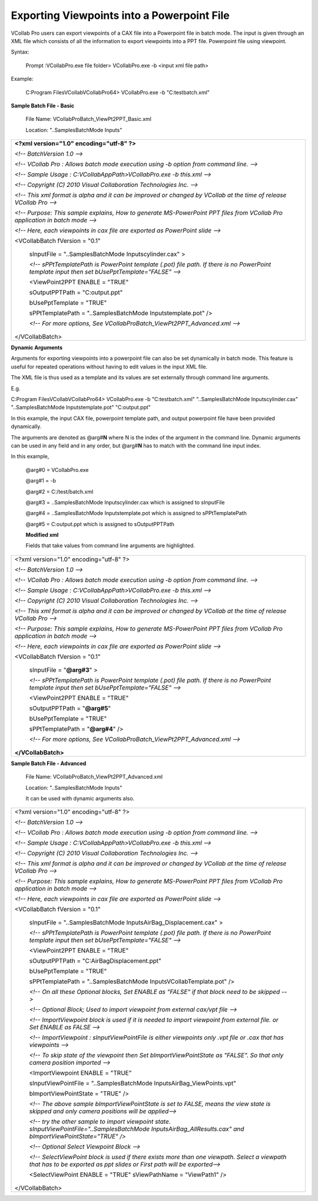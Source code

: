 Exporting Viewpoints into a Powerpoint File
===========================================
VCollab Pro users can export viewpoints of a CAX file into a Powerpoint
file in batch mode. The input is given through an XML file which
consists of all the information to export viewpoints into a PPT file.
Powerpoint file using viewpoint.

Syntax:

   Prompt :\VCollabPro.exe file folder> VCollabPro.exe -b <input xml
   file path>

Example:

   C:\Program Files\VCollab\VCollabPro64> VCollabPro.exe -b
   "C:\test\batch.xml"

**Sample Batch File - Basic**

   File Name: VCollabProBatch_ViewPt2PPT_Basic.xml

   Location: "..\Samples\BatchMode Inputs\"

+----------------------------------------------------------------------+
| **<?xml version="1.0" encoding="utf-8" ?>**                          |
|                                                                      |
| *<!-- BatchVersion 1.0 -->*                                          |
|                                                                      |
| *<!-- VCollab Pro : Allows batch mode execution using -b option from |
| command line. -->*                                                   |
|                                                                      |
| *<!-- Sample Usage : C:\VCollabAppPath>VCollabPro.exe -b this.xml    |
| -->*                                                                 |
|                                                                      |
| *<!-- Copyright (C) 2010 Visual Collaboration Technologies Inc. -->* |
|                                                                      |
| *<!-- This xml format is alpha and it can be improved or changed by  |
| VCollab at the time of release VCollab Pro -->*                      |
|                                                                      |
| *<!-- Purpose: This sample explains, How to generate MS-PowerPoint   |
| PPT files from VCollab Pro application in batch mode -->*            |
|                                                                      |
| *<!-- Here, each viewpoints in cax file are exported as PowerPoint   |
| slide -->*                                                           |
|                                                                      |
| <VCollabBatch fVersion = "0.1"                                       |
|                                                                      |
|    sInputFile = "..\Samples\BatchMode Inputs\cylinder.cax" >         |
|                                                                      |
|    *<!-- sPPtTemplatePath is PowerPoint template (.pot) file path.   |
|    If there is no PowerPoint template input then set                 |
|    bUsePptTemplate="FALSE" -->*                                      |
|                                                                      |
|    <ViewPoint2PPT ENABLE = "TRUE"                                    |
|                                                                      |
|    sOutputPPTPath = "C:\output.ppt"                                  |
|                                                                      |
|    bUsePptTemplate = "TRUE"                                          |
|                                                                      |
|    sPPtTemplatePath = "..\Samples\BatchMode Inputs\template.pot" />  |
|                                                                      |
|    *<!-- For more options, See                                       |
|    VCollabProBatch_ViewPt2PPT_Advanced.xml -->*                      |
|                                                                      |
| </VCollabBatch>                                                      |
+----------------------------------------------------------------------+

**Dynamic Arguments**

Arguments for exporting viewpoints into a powerpoint file can also be
set dynamically in batch mode. This feature is useful for repeated
operations without having to edit values in the input XML file.

The XML file is thus used as a template and its values are set
externally through command line arguments.

E.g.

C:\Program Files\VCollab\VCollabPro64> VCollabPro.exe -b
"C:\test\batch.xml" "..\Samples\BatchMode Inputs\cylinder.cax"
"..\Samples\BatchMode Inputs\template.pot" "C:\output.ppt"

In this example, the input CAX file, powerpoint template path, and
output powerpoint file have been provided dynamically.

The arguments are denoted as @arg#\ **N** where N is the index of the
argument in the command line. Dynamic arguments can be used in any field
and in any order, but @arg#\ **N** has to match with the command line
input index.

In this example,

   @arg#0 = VCollabPro.exe

   @arg#1 = -b

   @arg#2 = C:/test/batch.xml

   @arg#3 = ..\Samples\BatchMode Inputs\cylinder.cax which is assigned
   to sInputFile

   @arg#4 = ..\Samples\BatchMode Inputs\template.pot which is assigned
   to sPPtTemplatePath

   @arg#5 = C:\output.ppt which is assigned to sOutputPPTPath

   **Modified xml**

   Fields that take values from command line arguments are highlighted.

+----------------------------------------------------------------------+
| <?xml version="1.0" encoding="utf-8" ?>                              |
|                                                                      |
| *<!-- BatchVersion 1.0 -->*                                          |
|                                                                      |
| *<!-- VCollab Pro : Allows batch mode execution using -b option from |
| command line. -->*                                                   |
|                                                                      |
| *<!-- Sample Usage : C:\VCollabAppPath>VCollabPro.exe -b this.xml    |
| -->*                                                                 |
|                                                                      |
| *<!-- Copyright (C) 2010 Visual Collaboration Technologies Inc. -->* |
|                                                                      |
| *<!-- This xml format is alpha and it can be improved or changed by  |
| VCollab at the time of release VCollab Pro -->*                      |
|                                                                      |
| *<!-- Purpose: This sample explains, How to generate MS-PowerPoint   |
| PPT files from VCollab Pro application in batch mode -->*            |
|                                                                      |
| *<!-- Here, each viewpoints in cax file are exported as PowerPoint   |
| slide -->*                                                           |
|                                                                      |
| <VCollabBatch fVersion = "0.1"                                       |
|                                                                      |
|    sInputFile = "**@arg#3**" >                                       |
|                                                                      |
|    *<!-- sPPtTemplatePath is PowerPoint template (.pot) file path.   |
|    If there is no PowerPoint template input then set                 |
|    bUsePptTemplate="FALSE" -->*                                      |
|                                                                      |
|    <ViewPoint2PPT ENABLE = "TRUE"                                    |
|                                                                      |
|    sOutputPPTPath = "**@arg#5**"                                     |
|                                                                      |
|    bUsePptTemplate = "TRUE"                                          |
|                                                                      |
|    sPPtTemplatePath = "**@arg#4**" />                                |
|                                                                      |
|    *<!-- For more options, See                                       |
|    VCollabProBatch_ViewPt2PPT_Advanced.xml -->*                      |
|                                                                      |
| **</VCollabBatch>**                                                  |
+----------------------------------------------------------------------+

**Sample Batch File - Advanced**

   File Name: VCollabProBatch_ViewPt2PPT_Advanced.xml

   Location: "..\Samples\BatchMode Inputs\"

   It can be used with dynamic arguments also.

+----------------------------------------------------------------------+
| <?xml version="1.0" encoding="utf-8" ?>                              |
|                                                                      |
| *<!-- BatchVersion 1.0 -->*                                          |
|                                                                      |
| *<!-- VCollab Pro : Allows batch mode execution using -b option from |
| command line. -->*                                                   |
|                                                                      |
| *<!-- Sample Usage : C:\VCollabAppPath>VCollabPro.exe -b this.xml    |
| -->*                                                                 |
|                                                                      |
| *<!-- Copyright (C) 2010 Visual Collaboration Technologies Inc. -->* |
|                                                                      |
| *<!-- This xml format is alpha and it can be improved or changed by  |
| VCollab at the time of release VCollab Pro -->*                      |
|                                                                      |
| *<!-- Purpose: This sample explains, How to generate MS-PowerPoint   |
| PPT files from VCollab Pro application in batch mode -->*            |
|                                                                      |
| *<!-- Here, each viewpoints in cax file are exported as PowerPoint   |
| slide -->*                                                           |
|                                                                      |
| <VCollabBatch fVersion = "0.1"                                       |
|                                                                      |
|    sInputFile = "..\Samples\BatchMode                                |
|    Inputs\AirBag_Displacement.cax" >                                 |
|                                                                      |
|    *<!-- sPPtTemplatePath is PowerPoint template (.pot) file path.   |
|    If there is no PowerPoint template input then set                 |
|    bUsePptTemplate="FALSE" -->*                                      |
|                                                                      |
|    <ViewPoint2PPT ENABLE = "TRUE"                                    |
|                                                                      |
|    sOutputPPTPath = "C:\AirBagDisplacement.ppt"                      |
|                                                                      |
|    bUsePptTemplate = "TRUE"                                          |
|                                                                      |
|    sPPtTemplatePath = "..\Samples\BatchMode                          |
|    Inputs\VCollabTemplate.pot" />                                    |
|                                                                      |
|    *<!-- On all these Optional blocks, Set ENABLE as "FALSE" if that |
|    block need to be skipped -->*                                     |
|                                                                      |
|    *<!-- Optional Block; Used to import viewpoint from external      |
|    cax/vpt file -->*                                                 |
|                                                                      |
|    *<!-- ImportViewpoint block is used if it is needed to import     |
|    viewpoint from external file. or Set ENABLE as FALSE -->*         |
|                                                                      |
|    *<!-- ImportViewpoint : sInputViewPointFile is either viewpoints  |
|    only .vpt file or .cax that has viewpoints -->*                   |
|                                                                      |
|    *<!-- To skip state of the viewpoint then Set                     |
|    bImportViewPointState as "FALSE". So that only camera position    |
|    imported -->*                                                     |
|                                                                      |
|    <ImportViewpoint ENABLE = "TRUE"                                  |
|                                                                      |
|    sInputViewPointFile = "..\Samples\BatchMode                       |
|    Inputs\AirBag_ViewPoints.vpt"                                     |
|                                                                      |
|    bImportViewPointState = "TRUE" />                                 |
|                                                                      |
|    *<!-- The above sample bImportViewPointState is set to FALSE,     |
|    means the view state is skipped and only camera positions will be |
|    applied-->*                                                       |
|                                                                      |
|    *<!-- try the other sample to import viewpoint state.             |
|    sInputViewPointFile="..\Samples\BatchMode                         |
|    Inputs\AirBag_AllResults.cax" and bImportViewPointState="TRUE"    |
|    />*                                                               |
|                                                                      |
|    *<!-- Optional Select Viewpoint Block -->*                        |
|                                                                      |
|    *<!-- SelectViewPoint block is used if there exists more than one |
|    viewpath. Select a viewpath that has to be exported as ppt slides |
|    or First path will be exported-->*                                |
|                                                                      |
|    <SelectViewPoint ENABLE = "TRUE" sViewPathName = "ViewPath1" />   |
|                                                                      |
| </VCollabBatch>                                                      |
+----------------------------------------------------------------------+
